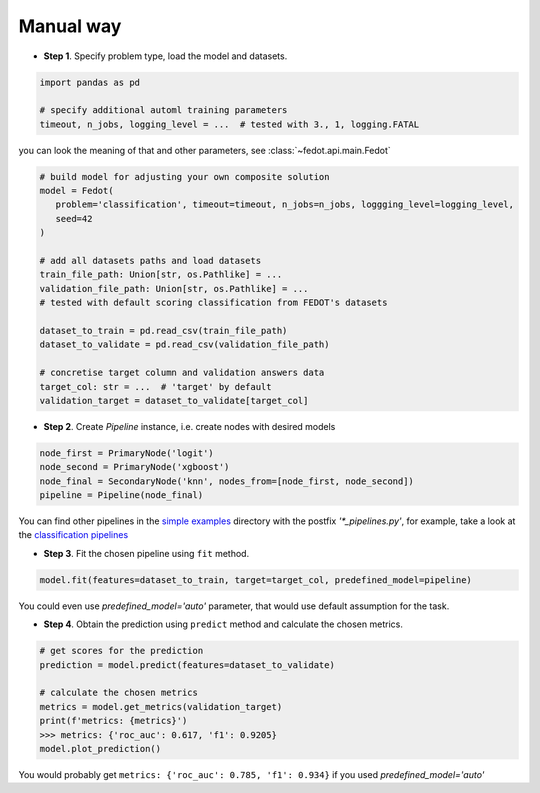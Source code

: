 Manual way
----------

-  **Step 1**. Specify problem type, load the model and datasets.

.. code:: python

   import pandas as pd

   # specify additional automl training parameters
   timeout, n_jobs, logging_level = ...  # tested with 3., 1, logging.FATAL

you can look the meaning of that and other parameters, see :class:`~fedot.api.main.Fedot`

.. code:: python

   # build model for adjusting your own composite solution
   model = Fedot(
      problem='classification', timeout=timeout, n_jobs=n_jobs, loggging_level=logging_level,
      seed=42
   )

   # add all datasets paths and load datasets
   train_file_path: Union[str, os.Pathlike] = ...
   validation_file_path: Union[str, os.Pathlike] = ...
   # tested with default scoring classification from FEDOT's datasets

   dataset_to_train = pd.read_csv(train_file_path)
   dataset_to_validate = pd.read_csv(validation_file_path)

   # concretise target column and validation answers data
   target_col: str = ...  # 'target' by default
   validation_target = dataset_to_validate[target_col]

-  **Step 2**. Create *Pipeline* instance, i.e. create nodes with desired models

.. code:: python

   node_first = PrimaryNode('logit')
   node_second = PrimaryNode('xgboost')
   node_final = SecondaryNode('knn', nodes_from=[node_first, node_second])
   pipeline = Pipeline(node_final)

You can find other pipelines in the `simple examples <https://github.com/nccr-itmo/FEDOT/tree/master/examples/simple>`_ directory with the postfix `'*_pipelines.py'`, for example, take a look at the
`classification pipelines <https://github.com/nccr-itmo/FEDOT/blob/master/examples/simple/classification/classification_pipelines.py>`_

-  **Step 3**. Fit the chosen pipeline using ``fit`` method.

.. code:: python

   model.fit(features=dataset_to_train, target=target_col, predefined_model=pipeline)

You could even use `predefined_model='auto'` parameter, that would use default assumption for the task.

.. code::python

-  **Step 4**. Obtain the prediction using ``predict`` method and calculate the chosen metrics.

.. code:: python

   # get scores for the prediction
   prediction = model.predict(features=dataset_to_validate)

   # calculate the chosen metrics
   metrics = model.get_metrics(validation_target)
   print(f'metrics: {metrics}')
   >>> metrics: {'roc_auc': 0.617, 'f1': 0.9205}
   model.plot_prediction()

You would probably get ``metrics: {'roc_auc': 0.785, 'f1': 0.934}`` if you used `predefined_model='auto'`
